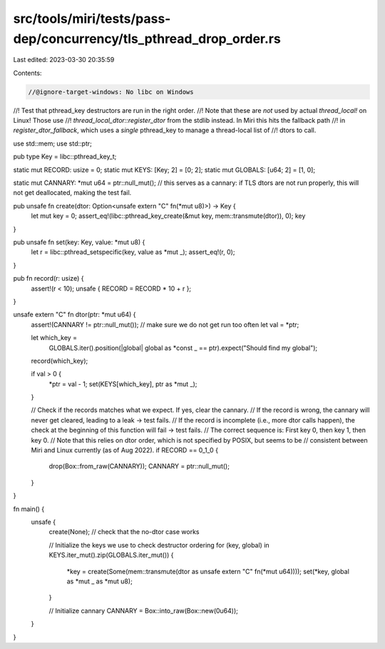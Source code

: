 src/tools/miri/tests/pass-dep/concurrency/tls_pthread_drop_order.rs
===================================================================

Last edited: 2023-03-30 20:35:59

Contents:

.. code-block:: rs

    //@ignore-target-windows: No libc on Windows
//! Test that pthread_key destructors are run in the right order.
//! Note that these are *not* used by actual `thread_local!` on Linux! Those use
//! `thread_local_dtor::register_dtor` from the stdlib instead. In Miri this hits the fallback path
//! in `register_dtor_fallback`, which uses a *single* pthread_key to manage a thread-local list of
//! dtors to call.

use std::mem;
use std::ptr;

pub type Key = libc::pthread_key_t;

static mut RECORD: usize = 0;
static mut KEYS: [Key; 2] = [0; 2];
static mut GLOBALS: [u64; 2] = [1, 0];

static mut CANNARY: *mut u64 = ptr::null_mut(); // this serves as a cannary: if TLS dtors are not run properly, this will not get deallocated, making the test fail.

pub unsafe fn create(dtor: Option<unsafe extern "C" fn(*mut u8)>) -> Key {
    let mut key = 0;
    assert_eq!(libc::pthread_key_create(&mut key, mem::transmute(dtor)), 0);
    key
}

pub unsafe fn set(key: Key, value: *mut u8) {
    let r = libc::pthread_setspecific(key, value as *mut _);
    assert_eq!(r, 0);
}

pub fn record(r: usize) {
    assert!(r < 10);
    unsafe { RECORD = RECORD * 10 + r };
}

unsafe extern "C" fn dtor(ptr: *mut u64) {
    assert!(CANNARY != ptr::null_mut()); // make sure we do not get run too often
    let val = *ptr;

    let which_key =
        GLOBALS.iter().position(|global| global as *const _ == ptr).expect("Should find my global");
    record(which_key);

    if val > 0 {
        *ptr = val - 1;
        set(KEYS[which_key], ptr as *mut _);
    }

    // Check if the records matches what we expect. If yes, clear the cannary.
    // If the record is wrong, the cannary will never get cleared, leading to a leak -> test fails.
    // If the record is incomplete (i.e., more dtor calls happen), the check at the beginning of this function will fail -> test fails.
    // The correct sequence is: First key 0, then key 1, then key 0.
    // Note that this relies on dtor order, which is not specified by POSIX, but seems to be
    // consistent between Miri and Linux currently (as of Aug 2022).
    if RECORD == 0_1_0 {
        drop(Box::from_raw(CANNARY));
        CANNARY = ptr::null_mut();
    }
}

fn main() {
    unsafe {
        create(None); // check that the no-dtor case works

        // Initialize the keys we use to check destructor ordering
        for (key, global) in KEYS.iter_mut().zip(GLOBALS.iter_mut()) {
            *key = create(Some(mem::transmute(dtor as unsafe extern "C" fn(*mut u64))));
            set(*key, global as *mut _ as *mut u8);
        }

        // Initialize cannary
        CANNARY = Box::into_raw(Box::new(0u64));
    }
}


